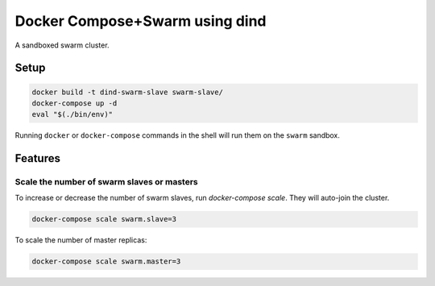 
Docker Compose+Swarm using dind
===============================

A sandboxed swarm cluster.


Setup
-----

.. code:: sh

    docker build -t dind-swarm-slave swarm-slave/
    docker-compose up -d
    eval "$(./bin/env)"


Running ``docker`` or ``docker-compose`` commands in the shell will run them
on the ``swarm`` sandbox.


Features
--------

Scale the number of swarm slaves or masters
~~~~~~~~~~~~~~~~~~~~~~~~~~~~~~~~~~~~~~~~~~~

To increase or decrease the number of swarm slaves, run `docker-compose scale`.
They will auto-join the cluster.

.. code:: sh

    docker-compose scale swarm.slave=3


To scale the number of master replicas:

.. code:: sh

    docker-compose scale swarm.master=3
